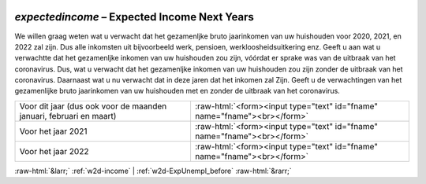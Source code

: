 .. _w2d-expectedincome:

 
 .. role:: raw-html(raw) 
        :format: html 

`expectedincome` – Expected Income Next Years
=========================================

We willen graag weten wat u verwacht dat het gezamenljke bruto jaarinkomen van uw huishouden voor 2020, 2021, en 2022 zal zijn. Dus alle inkomsten uit bijvoorbeeld werk, pensioen, werkloosheidsuitkering enz.  Geeft u aan wat u verwachtte dat het gezamenljke inkomen van uw huishouden zou zijn, vóórdat er sprake was van de uitbraak van het coronavirus. Dus, wat u verwacht dat het gezamenljke inkomen van uw huishouden zou zijn zonder de uitbraak van het coronavirus. Daarnaast wat u nu verwacht dat in deze jaren dat het inkomen zal  Zijn. Geeft u de verwachtingen van het gezamenlijke bruto jaarinkomen van uw huishouden met en zonder de uitbraak van het coronavirus.

.. csv-table::
   :delim: |

           Voor dit jaar (dus ook voor de maanden januari, februari en maart) | :raw-html:`<form><input type="text" id="fname" name="fname"><br></form>`
           Voor het jaar 2021 | :raw-html:`<form><input type="text" id="fname" name="fname"><br></form>`
           Voor het jaar 2022 | :raw-html:`<form><input type="text" id="fname" name="fname"><br></form>`

.. image:: ../_screenshots/w2-expectedincome.png


:raw-html:`&larr;` :ref:`w2d-income` | :ref:`w2d-ExpUnempl_before` :raw-html:`&rarr;`
